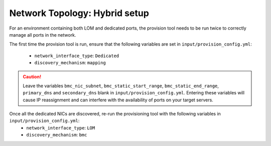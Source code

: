 Network Topology: Hybrid setup
=============================

For an environment containing both LOM and dedicated ports, the provision tool needs to be run twice to correctly manage all ports in the network.

.. images:: ../../images/omnia_network_Hybrid.png

The first time the provision tool is run, ensure that the following variables are set in ``input/provision_config.yml``:

    * ``network_interface_type``: ``Dedicated``
    * ``discovery_mechanism``: ``mapping``

.. caution:: Leave the variables ``bmc_nic_subnet``, ``bmc_static_start_range``, ``bmc_static_end_range``, ``primary_dns`` and ``secondary_dns`` blank in ``input/provision_config.yml``. Entering these variables will cause IP reassignment and can interfere with the availability of ports on your target servers.

Once all the dedicated NICs are discovered, re-run the provisioning tool with the following variables in ``input/provision_config.yml``:
    * ``network_interface_type``: ``LOM``
    * ``discovery_mechanism``: ``bmc``